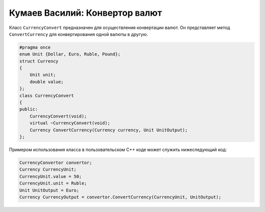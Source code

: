﻿Кумаев Василий: Конвертор валют
===============================

Класс ``CurrencyConvert`` предназначен для осуществления конвертации валют. Он представляет метод ``ConvertCurrency`` для конвертирования одной валюты в другую.

.. code-block:: cpp

    #pragma once
    enum Unit {Dollar, Euro, Ruble, Pound};
    struct Currency
    {
        Unit unit;
        double value;
    };
    class CurrencyConvert
    {
    public:
        CurrencyConvert(void);
        virtual ~CurrencyConvert(void);
        Currency ConvertCurrency(Currency currency, Unit UnitOutput);
    };

Примером использования класса в пользовательском C++ коде может служить нижеследующий код:

.. code-block:: cpp

    CurrencyConvertor convertor;
    Currency CurrencyUnit;
    CurrencyUnit.value = 50;
    CurrencyUnit.unit = Ruble;
    Unit UnitOutput = Euro;
    Currency CurrencyOutput = convertor.ConvertCurrency(CurrencyUnit, UnitOutput);